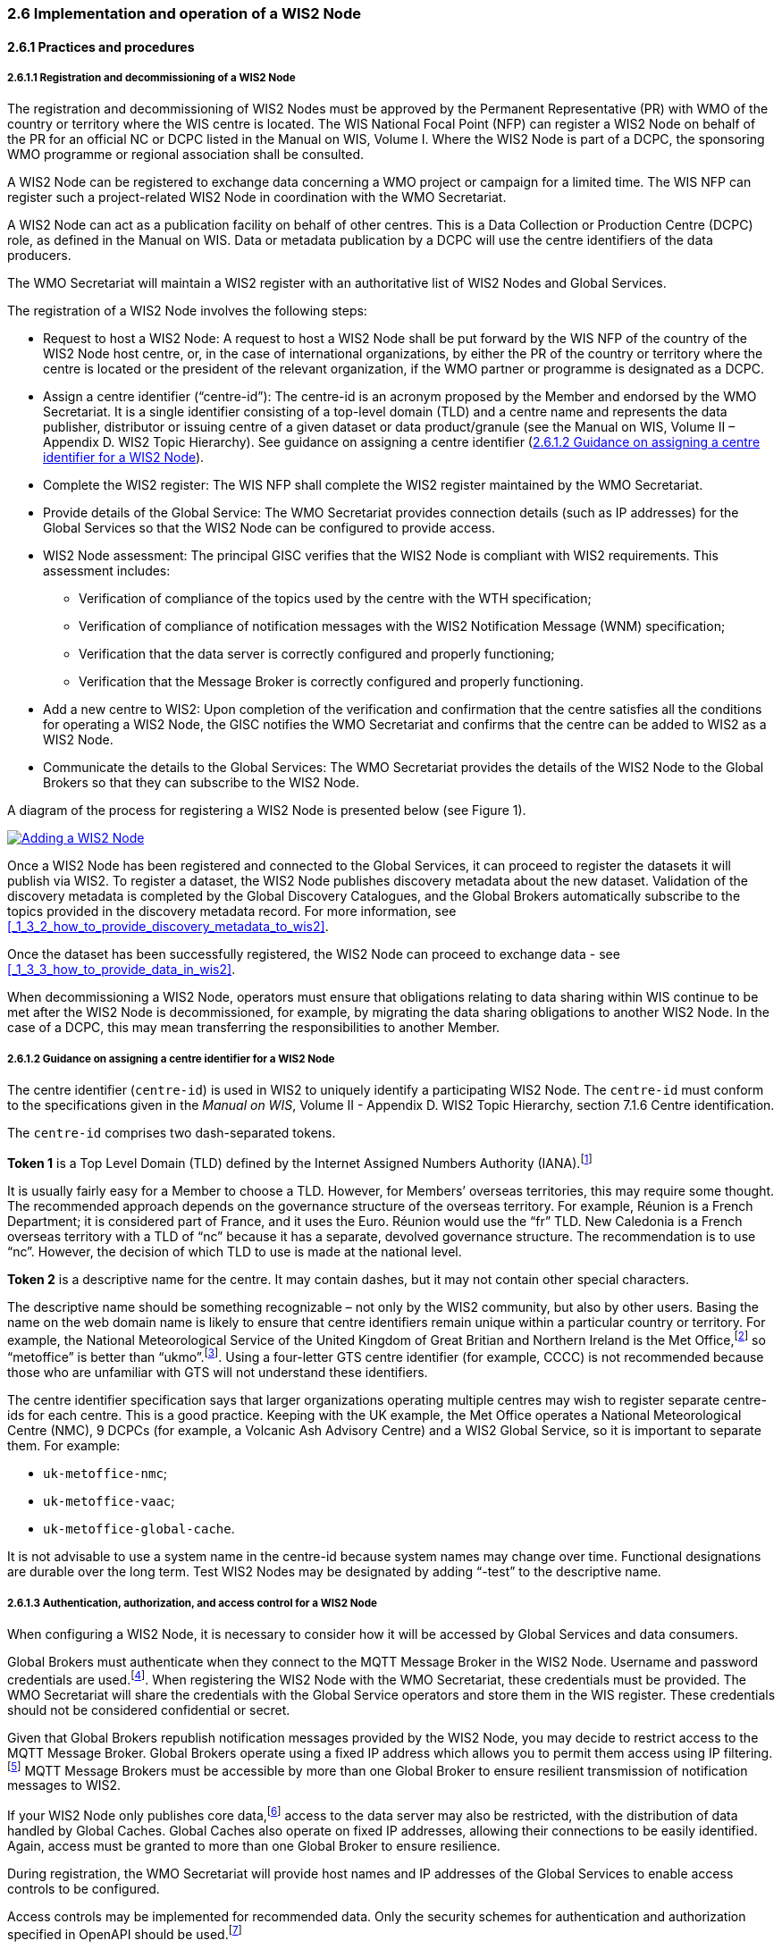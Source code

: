 === 2.6 Implementation and operation of a WIS2 Node

==== 2.6.1 Practices and procedures

===== 2.6.1.1 Registration and decommissioning of a WIS2 Node

The registration and decommissioning of WIS2 Nodes must be approved by the Permanent Representative (PR) with WMO of the country or territory where the WIS centre is located. The WIS National Focal Point (NFP) can register a WIS2 Node on behalf of the PR for an official NC or DCPC listed in the Manual on WIS, Volume I. Where the WIS2 Node is part of a DCPC, the sponsoring WMO programme or regional association shall be consulted.

A WIS2 Node can be registered to exchange data concerning a WMO project or campaign for a limited time. The WIS NFP can register such a project-related WIS2 Node in coordination with the WMO Secretariat.

A WIS2 Node can act as a publication facility on behalf of other centres. This is a Data Collection or Production Centre (DCPC) role, as defined in the Manual on WIS. Data or metadata publication by a DCPC will use the centre identifiers of the data producers.

The WMO Secretariat will maintain a WIS2 register  with an authoritative list of WIS2 Nodes and Global Services. 

The registration of a WIS2 Node involves the following steps:

* Request to host a WIS2 Node: A request to host a WIS2 Node shall be put forward by the WIS NFP of the country of the WIS2 Node host centre, or, in the case of international organizations, by either the PR of the country or territory where the centre is located or the president of the relevant organization, if the WMO partner or programme is designated as a DCPC.

* Assign a centre identifier (“centre-id”): The centre-id is an acronym proposed by the Member and endorsed by the WMO Secretariat. It is a single identifier consisting of a top-level domain (TLD) and a centre name and represents the data publisher, distributor or issuing centre of a given dataset or data product/granule (see the Manual on WIS, Volume II – Appendix D. WIS2 Topic Hierarchy). See guidance on assigning a centre identifier 
(<<_2_6_1_2_guidance_on_assigning_a_centre_identifier_for_a_wis2_node>>).

* Complete the WIS2 register: The WIS NFP shall complete the WIS2 register maintained by the WMO Secretariat.
* Provide details of the Global Service: The WMO Secretariat provides connection details (such as IP addresses) for the Global Services so that the WIS2 Node can be configured to provide access. 
* WIS2 Node assessment: The principal GISC verifies that the WIS2 Node is compliant with WIS2 requirements. This assessment includes:
  - Verification of compliance of the topics used by the centre with the WTH specification;
  - Verification of compliance of notification messages with the WIS2 Notification Message (WNM) specification;
  - Verification that the data server is correctly configured and properly functioning;
  - Verification that the Message Broker is correctly configured and properly functioning.
* Add a new centre to WIS2: Upon completion of the verification and confirmation that the centre satisfies all the conditions for operating a WIS2 Node, the GISC notifies the WMO Secretariat and confirms that the centre can be added to WIS2 as a WIS2 Node.
* Communicate the details to the Global Services: The WMO Secretariat provides the details of the WIS2 Node to the Global Brokers so that they can subscribe to the WIS2 Node.

A diagram of the process for registering a WIS2 Node is presented below (see Figure 1).

image::images/add-wis2node.png[Adding a WIS2 Node,link=images/add-wis2node.png]

Once a WIS2 Node has been registered and connected to the Global Services, it can proceed to register the datasets it will publish via WIS2. To register a dataset, the WIS2 Node publishes discovery metadata about the new dataset. Validation of the discovery metadata is completed by the Global Discovery Catalogues, and the Global Brokers automatically subscribe to the topics provided in the discovery metadata record. For more information, see <<_1_3_2_how_to_provide_discovery_metadata_to_wis2>>.

Once the dataset has been successfully registered, the WIS2 Node can proceed to exchange data - see 
<<_1_3_3_how_to_provide_data_in_wis2>>.

When decommissioning a WIS2 Node, operators must ensure that obligations relating to data sharing within WIS continue to be met after the WIS2 Node is decommissioned, for example, by migrating the data sharing obligations to another WIS2 Node. In the case of a DCPC, this may mean transferring the responsibilities to another Member.

===== 2.6.1.2 Guidance on assigning a centre identifier for a WIS2 Node

The centre identifier (``centre-id``) is used in WIS2 to uniquely identify a participating WIS2 Node. The ``centre-id`` must conform to the specifications given in the _Manual on WIS_, Volume II - Appendix D. WIS2 Topic Hierarchy, section 7.1.6 Centre identification.

The ``centre-id`` comprises two dash-separated tokens.

*Token 1* is a Top Level Domain (TLD) defined by the Internet Assigned Numbers Authority (IANA).footnote:[See IANA TLDs: https://data.iana.org/TLD.]

It is usually fairly easy for a Member to choose a TLD. However, for Members’ overseas territories, this may require some thought. The recommended approach depends on the governance structure of the overseas territory. For example, Réunion is a French Department; it is considered part of France, and it uses the Euro. Réunion would use the “fr” TLD. New Caledonia is a French overseas territory with a TLD of “nc” because it has a separate, devolved governance structure. The recommendation is to use “nc”. However, the decision of which TLD to use is made at the national level.

*Token 2* is a descriptive name for the centre. It may contain dashes, but it may not contain other special characters.
 
The descriptive name should be something recognizable – not only by the WIS2 community, but also by other users. Basing the name on the web domain name is likely to ensure that centre identifiers remain unique within a particular country or territory. For example, the National Meteorological Service of the United Kingdom of Great Britian and Northern Ireland is the Met Office,footnote:[See http://www.metoffice.gov.uk.] so “metoffice” is better than “ukmo”.footnote:[The “.gov” part of the domain name is superfluous for the purposes of WIS2 There is nothing preventing its use, but it does not add any value.]. Using a four-letter GTS centre identifier (for example, CCCC) is not recommended because those who are unfamiliar with GTS will not understand these identifiers.

The centre identifier specification says that larger organizations operating multiple centres may wish to register separate centre-ids for each centre. This is a good practice. Keeping with the UK example, the Met Office operates a National Meteorological Centre (NMC), 9 DCPCs (for example, a Volcanic Ash Advisory Centre) and a WIS2 Global Service, so it is important to separate them. For example:

* ``uk-metoffice-nmc``;
* ``uk-metoffice-vaac``;
* ``uk-metoffice-global-cache``.  
 
It is not advisable to use a system name in the centre-id because system names may change over time. Functional designations are durable over the long term. Test WIS2 Nodes may be designated by adding “-test” to the descriptive name.

===== 2.6.1.3 Authentication, authorization, and access control for a WIS2 Node

When configuring a WIS2 Node, it is necessary to consider how it will be accessed by Global Services and data consumers.

Global Brokers must authenticate when they connect to the MQTT Message Broker in the WIS2 Node. Username and password credentials are used.footnote:[The default connection credentials for a WIS2 Node Message Broker are username ``everyone`` and password ``everyone`` WIS2 Node operators should choose credentials that meet their local policies (for example, password complexity).]. When registering the WIS2 Node with the WMO Secretariat, these credentials must be provided. The WMO Secretariat will share the credentials with the Global Service operators and store them in the WIS register. These credentials should not be considered confidential or secret.

Given that Global Brokers republish notification messages provided by the WIS2 Node, you may decide to restrict access to the MQTT Message Broker. Global Brokers operate using a fixed IP address which allows you to permit them access using IP filtering.footnote:[In WIS2, IP addresses are used to determine the origin of connections and confer trust to remote systems. It is well documented that IP addresses can be hijacked and that more sophisticated mechanisms, such as Public Key Infrastructure (PKI), are available for reliably determining the origin of connection requests. However, the complexities of implementing such mechanisms create barriers to Member participation in WIS2. For the purposes of WIS2, which involves distributing publicly accessible data and messages, IP addresses are considered to provide an adequate level of trust.] MQTT Message Brokers must be accessible by more than one Global Broker to ensure resilient transmission of notification messages to WIS2.

If your WIS2 Node only publishes core data,footnote:[In some cases, WIS2 Nodes will need to serve core data directly (see <<_1_3_3_5_considerations_when_providing_core_data_in_wis2>>). In these situations, the WIS2 Node data server must remain publicly accessible.] access to the data server may also be restricted, with the distribution of data handled by Global Caches. Global Caches also operate on fixed IP addresses, allowing their connections to be easily identified. Again, access must be granted to more than one Global Broker to ensure resilience.

During registration, the WMO Secretariat will provide host names and IP addresses of the Global Services to enable access controls to be configured.

Access controls may be implemented for recommended data. Only the security schemes for authentication and authorization specified in OpenAPI should be used.footnote:[See OpenAPI Specification - Security Scheme Object: https://spec.openapis.org/oas/v3.1.0#security-scheme-object.]

==== 2.6.2 Performance management

===== 2.6.2.1 Service levels and performance indicators

A WIS2 Node must be able to publish datasets, compliant metadata and discovery metadata. This entails:
  * Publishing metadata to the Global Data Catalogue;
  * Publishing core data to the Global Cache;
  * Publishing data for consumer access;
  * Publishing data embedded in a message (for example, Common Alerting Protocol (CAP) warnings);
  * Receiving metadata publication errors from the Global Data Catalogue;
  * Providing metadata with topics to Global Brokers.

===== 2.6.2.2 System performance metrics

If contacted by a Global Monitor for a performance issue via a GISC, the WIS2 Node should provide metrics to the GISC and the Global Monitor when service is restored to inform them of the resolution of the issue.

==== 2.6.3 WIS2 Node reference implementation: WIS2 in a box

When providing a WIS2 Node, Members may use whichever software components they consider most appropriate to comply with the WIS2 technical regulations.

To assist Members, a free and open-source reference implementation called “WIS2 in a box” (wis2box) is available. wis2box implements the requirements for a WIS2 Node and contains additional enhancements. wis2box is built on mature and robust free open-source software components that are widely adopted for operational use.

wis2box provides the functionality required for both data publisher and data consumer roles, as well as the following technical functions:

* Configuration, generation and publication of data (real-time or archive) and metadata to WIS2, compliant to WIS2 Node requirements
* MQTT Message Broker and notification message publication (subscribe);
* HTTP object storage and raw data access (download);
* Station metadata curation/editing tools (user interface);
* Discovery metadata curation/editing tools (user interface);
* Data entry tools (user interface);
* OGC API server, providing dynamic APIs for discovery, access, visualization and processing functionality (APIs);
* Extensible data "pipelines", allowing for the transformation, processing and publishing of additional data types;
* Provision of system performance and data availability metrics;
* Access control for publication of recommended data, as required;
* Subscription to notifications and download of WIS data from Global Services;
* Modular design, allowing for extending to meet additional requirements or integration with existing data management systems.

The project documentation can be found at https://docs.wis2box.wis.wmo.int.

The wis2box is managed as a free and open source project.  The source code, issue tracking and discussions are hosted openly on GitHub: https://docs.wis2box.wis.wmo.int.
